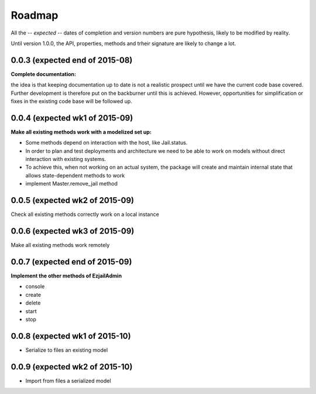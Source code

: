 Roadmap
=======

All the -- *expected* -- dates of completion and version numbers are pure hypothesis, likely to be modified by reality.

Until version 1.0.0, the API, properties, methods and trheir signature are likely to change a lot.


0.0.3 (expected end of 2015-08)
-------------------------------
**Complete documentation:**

the idea is that keeping documentation up to date is not a realistic prospect until we have the current code base covered.
Further development is therefore put on the backburner until this is achieved. However, opportunities for simplification or
fixes in the existing code base will be followed up.

0.0.4 (expected wk1 of 2015-09)
--------------------------------
**Make all existing methods work with a modelized set up:**

* Some methods depend on interaction with the host, like Jail.status.
* In order to plan and test deployments and architecture we need to be able to work on models without direct interaction with
  existing systems.
* To achieve this, when not working on an actual system, the package will create and maintain internal state that allows
  state-dependent methods to work
* implement Master.remove_jail method

0.0.5 (expected wk2 of 2015-09)
-------------------------------
Check all existing methods correctly work on a local instance

0.0.6 (expected wk3 of 2015-09)
-------------------------------
Make all existing methods work remotely

0.0.7 (expected end of 2015-09)
-------------------------------
**Implement the other methods of EzjailAdmin**

* console
* create
* delete
* start
* stop

0.0.8 (expected wk1 of 2015-10)
-------------------------------
* Serialize to files an existing model

0.0.9 (expected wk2 of 2015-10)
-------------------------------
* Import from files a serialized model

